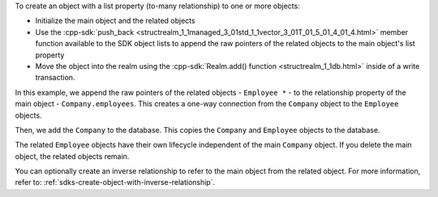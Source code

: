 To create an object with a list property (to-many relationship) to one or
more objects:

- Initialize the main object and the related objects
- Use the :cpp-sdk:`push_back 
  <structrealm_1_1managed_3_01std_1_1vector_3_01T_01_5_01_4_01_4.html>`
  member function available to the SDK object lists
  to append the raw pointers of the related objects to the main object's 
  list property
- Move the object into the realm using the 
  :cpp-sdk:`Realm.add() function <structrealm_1_1db.html>` 
  inside of a write transaction.

In this example, we append the raw pointers of the related objects - 
``Employee *`` - to the relationship property of the main object
- ``Company.employees``. This creates a one-way connection from the 
``Company`` object to the ``Employee`` objects.

Then, we add the ``Company`` to the database. This copies the 
``Company`` and ``Employee`` objects to the database. 

The related ``Employee`` objects have their own lifecycle independent 
of the main ``Company`` object. If you delete the main object, the 
related objects remain.

You can optionally create an inverse relationship to refer to the main object
from the related object. For more information, refer to: 
:ref:`sdks-create-object-with-inverse-relationship`.

